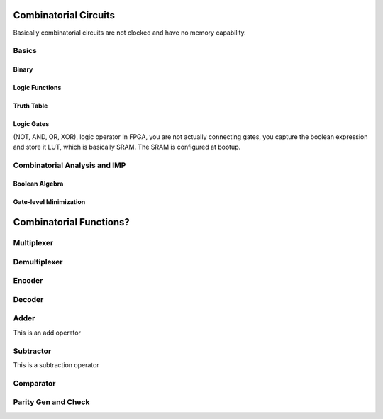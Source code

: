 Combinatorial Circuits
************************************************

Basically combinatorial circuits are not clocked and have no memory capability.

Basics
=======================================

Binary
---------------------

Logic Functions
---------------------

Truth Table
---------------------

Logic Gates
---------------------

(NOT, AND, OR, XOR), logic operator
In FPGA, you are not actually connecting gates, you capture the boolean expression and store it LUT, which is basically SRAM. The SRAM is configured at bootup.


Combinatorial Analysis and IMP
=======================================

Boolean Algebra
---------------------

Gate-level Minimization
---------------------








Combinatorial Functions?
************************************************

Multiplexer
=======================================

Demultiplexer
=======================================

Encoder
=======================================

Decoder
=======================================

Adder
=======================================
This is an add operator

.. code-block:: vhdl
  :linenos:    

    signal A, B : std_logic_vector(N downto 0);
    signal sum : std_logic_vector(N+1 downto 0);

    process(A,B) begin
        sum <= A + B;
    end process;


Subtractor
=======================================
This is a subtraction operator

.. code-block:: vhdl
  :linenos:    

    signal A, B : std_logic_vector(N downto 0);
    signal diff : std_logic_vector(N+1 downto 0);

    process(A,B) begin
        diff <= A - B;
    end process;


Comparator
=======================================

Parity Gen and Check
=======================================

